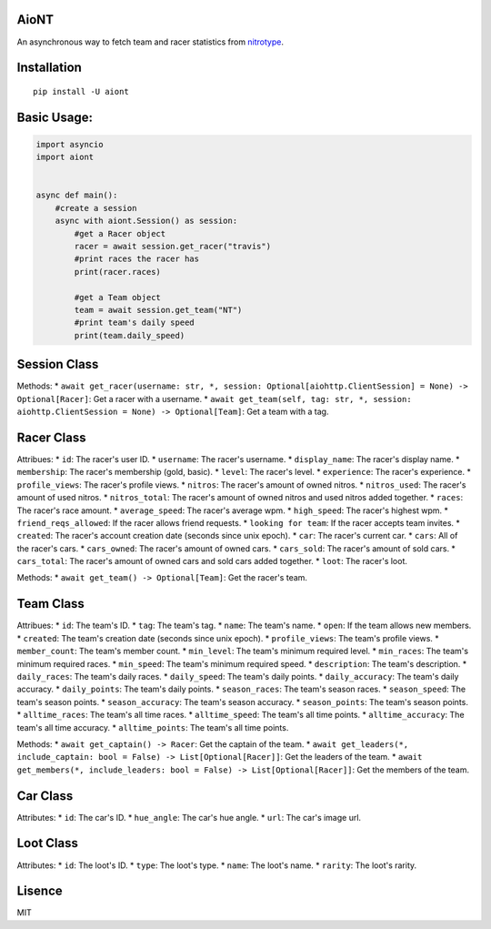 AioNT
=====

An asynchronous way to fetch team and racer statistics from
`nitrotype <https://nitrotype.com>`__.

Installation
============

::

    pip install -U aiont

Basic Usage:
============

.. code:: python

    import asyncio
    import aiont


    async def main():
        #create a session
        async with aiont.Session() as session:
            #get a Racer object
            racer = await session.get_racer("travis")
            #print races the racer has
            print(racer.races)

            #get a Team object
            team = await session.get_team("NT")
            #print team's daily speed
            print(team.daily_speed)

Session Class
=============

Methods: \*
``await get_racer(username: str, *, session: Optional[aiohttp.ClientSession] = None) -> Optional[Racer]``:
Get a racer with a username. \*
``await get_team(self, tag: str, *, session: aiohttp.ClientSession = None) -> Optional[Team]``:
Get a team with a tag.

Racer Class
===========

Attribues: \* ``id``: The racer's user ID. \* ``username``: The racer's
username. \* ``display_name``: The racer's display name. \*
``membership``: The racer's membership (gold, basic). \* ``level``: The
racer's level. \* ``experience``: The racer's experience. \*
``profile_views``: The racer's profile views. \* ``nitros``: The racer's
amount of owned nitros. \* ``nitros_used``: The racer's amount of used
nitros. \* ``nitros_total``: The racer's amount of owned nitros and used
nitros added together. \* ``races``: The racer's race amount. \*
``average_speed``: The racer's average wpm. \* ``high_speed``: The
racer's highest wpm. \* ``friend_reqs_allowed``: If the racer allows
friend requests. \* ``looking for team``: If the racer accepts team
invites. \* ``created``: The racer's account creation date (seconds
since unix epoch). \* ``car``: The racer's current car. \* ``cars``: All
of the racer's cars. \* ``cars_owned``: The racer's amount of owned
cars. \* ``cars_sold``: The racer's amount of sold cars. \*
``cars_total``: The racer's amount of owned cars and sold cars added
together. \* ``loot``: The racer's loot.

Methods: \* ``await get_team() -> Optional[Team]``: Get the racer's
team.

Team Class
==========

Attribues: \* ``id``: The team's ID. \* ``tag``: The team's tag. \*
``name``: The team's name. \* ``open``: If the team allows new members.
\* ``created``: The team's creation date (seconds since unix epoch). \*
``profile_views``: The team's profile views. \* ``member_count``: The
team's member count. \* ``min_level``: The team's minimum required
level. \* ``min_races``: The team's minimum required races. \*
``min_speed``: The team's minimum required speed. \* ``description``:
The team's description. \* ``daily_races``: The team's daily races. \*
``daily_speed``: The team's daily points. \* ``daily_accuracy``: The
team's daily accuracy. \* ``daily_points``: The team's daily points. \*
``season_races``: The team's season races. \* ``season_speed``: The
team's season points. \* ``season_accuracy``: The team's season
accuracy. \* ``season_points``: The team's season points. \*
``alltime_races``: The team's all time races. \* ``alltime_speed``: The
team's all time points. \* ``alltime_accuracy``: The team's all time
accuracy. \* ``alltime_points``: The team's all time points.

Methods: \* ``await get_captain() -> Racer``: Get the captain of the
team. \*
``await get_leaders(*, include_captain: bool = False) -> List[Optional[Racer]]``:
Get the leaders of the team. \*
``await get_members(*, include_leaders: bool = False) -> List[Optional[Racer]]``:
Get the members of the team.

Car Class
=========

Attributes: \* ``id``: The car's ID. \* ``hue_angle``: The car's hue
angle. \* ``url``: The car's image url.

Loot Class
==========

Attributes: \* ``id``: The loot's ID. \* ``type``: The loot's type. \*
``name``: The loot's name. \* ``rarity``: The loot's rarity.

Lisence
=======

MIT
